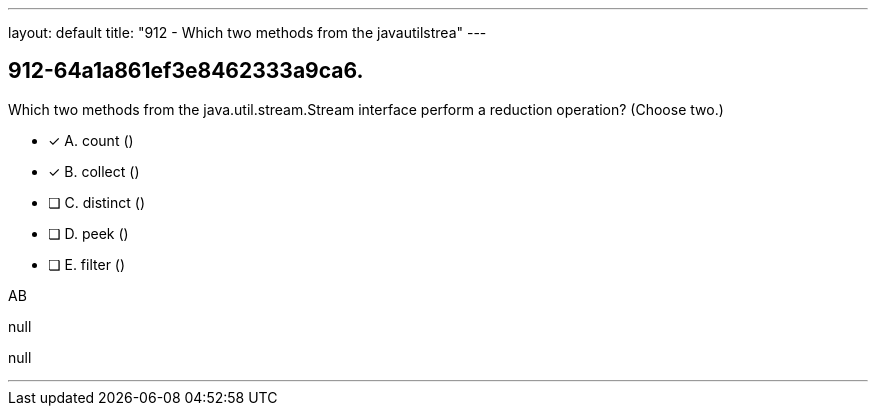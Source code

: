 ---
layout: default 
title: "912 - Which two methods from the javautilstrea"
---


[.question]
== 912-64a1a861ef3e8462333a9ca6.


****

[.query]
--
Which two methods from the java.util.stream.Stream interface perform a reduction operation? (Choose two.)


--

[.list]
--
* [*] A. count ()
* [*] B. collect ()
* [ ] C. distinct ()
* [ ] D. peek ()
* [ ] E. filter ()

--
****

[.answer]
AB

[.explanation]
--
null
--

[.ka]
null

'''



